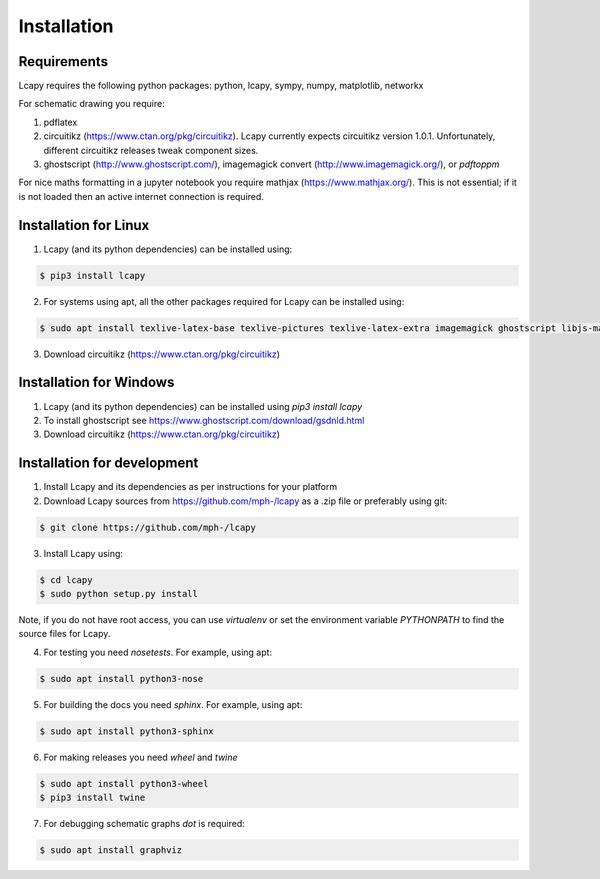 .. _installation:

============
Installation
============


Requirements
============

Lcapy requires the following python packages: python, lcapy, sympy, numpy, matplotlib, networkx

For schematic drawing you require:

1. pdflatex

2. circuitikz (https://www.ctan.org/pkg/circuitikz).  Lcapy currently
   expects circuitikz version 1.0.1.  Unfortunately, different
   circuitikz releases tweak component sizes.

3. ghostscript (http://www.ghostscript.com/), imagemagick convert (http://www.imagemagick.org/), or `pdftoppm`

For nice maths formatting in a jupyter notebook you require mathjax (https://www.mathjax.org/).  This is not essential; if it is not loaded then an active internet connection is required.


Installation for Linux
======================

1. Lcapy (and its python dependencies) can be installed using:

.. code-block:: console
                
    $ pip3 install lcapy

2. For systems using apt, all the other packages required for Lcapy can be installed using:

.. code-block:: console
                
    $ sudo apt install texlive-latex-base texlive-pictures texlive-latex-extra imagemagick ghostscript libjs-mathjax fonts-mathjax

3. Download circuitikz (https://www.ctan.org/pkg/circuitikz)


Installation for Windows
========================

1. Lcapy (and its python dependencies) can be installed using `pip3 install lcapy`

2. To install ghostscript see https://www.ghostscript.com/download/gsdnld.html
   
3. Download circuitikz (https://www.ctan.org/pkg/circuitikz)
      

Installation for development
============================

1. Install Lcapy and its dependencies as per instructions for your platform

2. Download Lcapy sources from https://github.com/mph-/lcapy as a .zip file or preferably using git:

.. code-block:: console
                     
   $ git clone https://github.com/mph-/lcapy

3.  Install Lcapy using:

.. code-block:: console
    
   $ cd lcapy
   $ sudo python setup.py install

Note, if you do not have root access, you can use  `virtualenv` or  set the environment variable `PYTHONPATH` to find the source files for Lcapy.

4. For testing you need `nosetests`.  For example, using apt:

.. code-block:: console
                     
   $ sudo apt install python3-nose


5. For building the docs you need `sphinx`.  For example, using apt:

.. code-block:: console
                     
   $ sudo apt install python3-sphinx
   
6. For making releases you need `wheel` and `twine`

.. code-block:: console
   
   $ sudo apt install python3-wheel
   $ pip3 install twine   

7. For debugging schematic graphs `dot` is required:

.. code-block:: console
                     
   $ sudo apt install graphviz   

  
